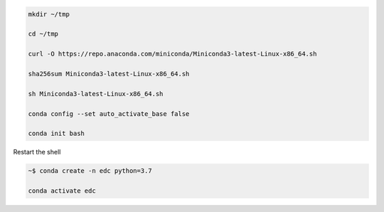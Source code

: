 


.. code-block:: bash

	mkdir ~/tmp

	cd ~/tmp

	curl -O https://repo.anaconda.com/miniconda/Miniconda3-latest-Linux-x86_64.sh

	sha256sum Miniconda3-latest-Linux-x86_64.sh

	sh Miniconda3-latest-Linux-x86_64.sh

	conda config --set auto_activate_base false

	conda init bash

Restart the shell

.. code-block:: bash

	~$ conda create -n edc python=3.7

	conda activate edc

